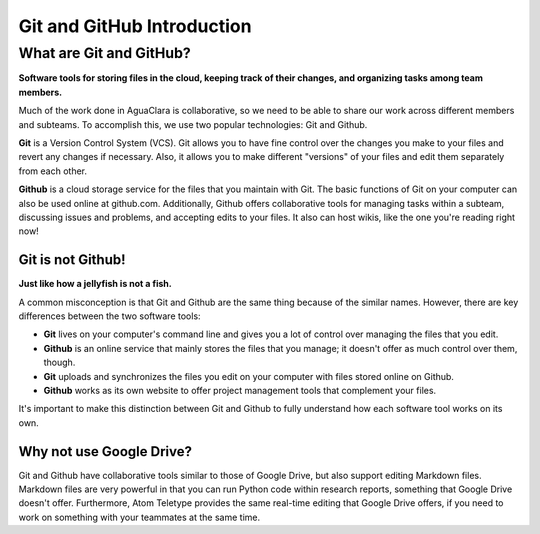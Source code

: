 .. _git-and-github-introduction:

***************************
Git and GitHub Introduction
***************************

What are Git and GitHub?
========================

**Software tools for storing files in the cloud, keeping track of their changes, and organizing tasks among team members.**

Much of the work done in AguaClara is collaborative, so we need to be able to share our work across different members and subteams. To accomplish this, we use two popular technologies: Git and Github.

**Git** is a Version Control System (VCS). Git allows you to have fine control over the changes you make to your files and revert any changes if necessary. Also, it allows you to make different "versions" of your files and edit them separately from each other.

**Github** is a cloud storage service for the files that you maintain with Git. The basic functions of Git on your computer can also be used online at github.com. Additionally, Github offers collaborative tools for managing tasks within a subteam, discussing issues and problems, and accepting edits to your files. It also can host wikis, like the one you're reading right now!

Git is not Github!
------------------

**Just like how a jellyfish is not a fish.**

A common misconception is that Git and Github are the same thing because of the similar names. However, there are key differences between the two software tools:

.. TODO: make this a table.

* **Git** lives on your computer's command line and gives you a lot of control over managing the files that you edit.
* **Github** is an online service that mainly stores the files that you manage; it doesn't offer as much control over them, though.
* **Git** uploads and synchronizes the files you edit on your computer with files stored online on Github.
* **Github** works as its own website to offer project management tools that complement your files.

It's important to make this distinction between Git and Github to fully understand how each software tool works on its own.

Why not use Google Drive?
-------------------------

Git and Github have collaborative tools similar to those of Google Drive, but also support editing Markdown files. Markdown files are very powerful in that you can run Python code within research reports, something that Google Drive doesn't offer. Furthermore, Atom Teletype provides the same real-time editing that Google Drive offers, if you need to work on something with your teammates at the same time.
